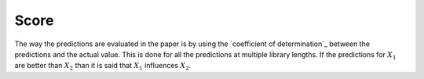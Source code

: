 Score
=====


The way the predictions are evaluated in the paper is by using the `coefficient of determination`_ between the predictions and the actual value. This is done for all the predictions at multiple library lengths. If the predictions for :math:`X_1` are better than :math:`X_2` than it is said that :math:`X_1` influences :math:`X_2`.
